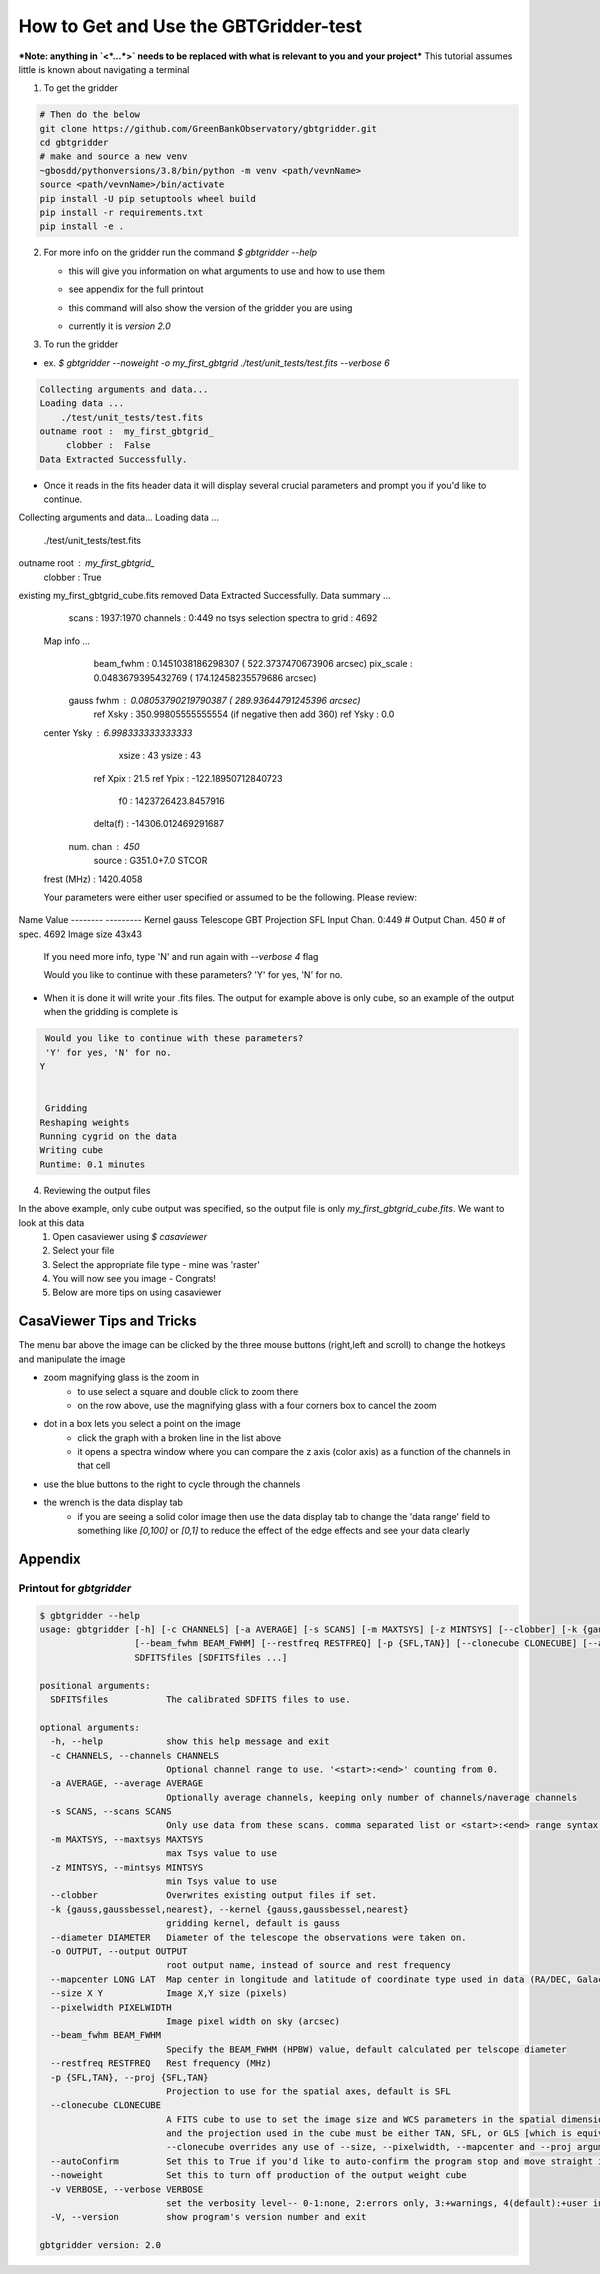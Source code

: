 How to Get and Use the GBTGridder-test
=====================================

***Note: anything in `<*...*>` needs to be replaced with what is relevant to you and your project***
This tutorial assumes little is known about navigating a terminal

1.  To get the gridder

.. code-block:: bash

    # Then do the below
    git clone https://github.com/GreenBankObservatory/gbtgridder.git
    cd gbtgridder
    # make and source a new venv
    ~gbosdd/pythonversions/3.8/bin/python -m venv <path/vevnName>
    source <path/vevnName>/bin/activate
    pip install -U pip setuptools wheel build
    pip install -r requirements.txt
    pip install -e .

2.  For more info on the gridder run the command `$ gbtgridder --help`

    - this will give you information on what arguments to use and how to use them

    * see appendix for the full printout

    - this command will also show the version of the gridder you are using

    * currently it is `version 2.0`


3.  To run the gridder

- ex. `$ gbtgridder --noweight -o my_first_gbtgrid ./test/unit_tests/test.fits --verbose 6`

.. code-block:: bash

  Collecting arguments and data...
  Loading data ...
      ./test/unit_tests/test.fits
  outname root :  my_first_gbtgrid_
       clobber :  False
  Data Extracted Successfully.


- Once it reads in the fits header data it will display several crucial parameters and prompt you if you'd like to continue.

.. code-block:: bash

Collecting arguments and data...
Loading data ...
    ./test/unit_tests/test.fits
outname root :  my_first_gbtgrid_
     clobber :  True
existing my_first_gbtgrid_cube.fits removed
Data Extracted Successfully.
Data summary ...
   scans :  1937:1970
   channels : 0:449
   no tsys selection
   spectra to grid :  4692

 Map info ...
   beam_fwhm :  0.1451038186298307 ( 522.3737470673906  arcsec)
   pix_scale :  0.0483679395432769 ( 174.12458235579686  arcsec)
  gauss fwhm :  0.08053790219790387 ( 289.93644791245396  arcsec)
    ref Xsky :  350.99805555555554 (if negative then add 360)
    ref Ysky :  0.0
 center Ysky :  6.998333333333333
       xsize :  43
       ysize :  43
    ref Xpix :  21.5
    ref Ypix :  -122.18950712840723
          f0 :  1423726423.8457916
    delta(f) :  -14306.012469291687
  num. chan  :  450
      source :  G351.0+7.0 STCOR
 frest (MHz) :  1420.4058


 Your parameters were either user specified or assumed to be the following. Please review:

Name          Value
--------      ---------
Kernel        gauss
Telescope     GBT
Projection    SFL
Input Chan.   0:449
# Output Chan. 450
# of spec.    4692
Image size    43x43

 If you need more info, type 'N' and run again with `--verbose 4` flag

 Would you like to continue with these parameters?
 'Y' for yes, 'N' for no.


- When it is done it will write your .fits files. The output for example above is only cube, so an example of the output when the gridding is complete is

.. code-block:: bash

   Would you like to continue with these parameters?
   'Y' for yes, 'N' for no.
  Y


   Gridding
  Reshaping weights
  Running cygrid on the data
  Writing cube
  Runtime: 0.1 minutes


4.  Reviewing the output files

In the above example, only cube output was specified, so the output file is only `my_first_gbtgrid_cube.fits`. We want to look at this data
        1.  Open casaviewer using `$ casaviewer`
        2.  Select your file
        3.  Select the appropriate file type - mine was 'raster'
        4.  You will now see you image - Congrats!
        5.  Below are more tips on using casaviewer


CasaViewer Tips and Tricks
~~~~~~~~~~~~~~~~~~~~~~~~~~~

The menu bar above the image can be clicked by the three mouse buttons (right,left and scroll) to change the hotkeys and manipulate the image

- zoom magnifying glass is the zoom in
    - to use select a square and double click to zoom there
    - on the row above, use the magnifying glass with a four corners box to cancel the zoom
- dot in a box lets you select a point on the image
    - click the graph with a broken line in the list above
    - it opens a spectra window where you can compare the z axis (color axis) as a function of the channels in that cell
- use the blue buttons to the right to cycle through the channels
- the wrench is the data display tab
    - if you are seeing a solid color image then use the data display tab to change the 'data range' field to something like `[0,100]` or `[0,1]` to reduce the effect of the edge effects and see your data clearly



Appendix
~~~~~~~~~

Printout for `gbtgridder`
++++++++++++++++++++++++++++++++

.. code-block:: bash

  $ gbtgridder --help
  usage: gbtgridder [-h] [-c CHANNELS] [-a AVERAGE] [-s SCANS] [-m MAXTSYS] [-z MINTSYS] [--clobber] [-k {gauss,gaussbessel,nearest}] [--diameter DIAMETER] [-o OUTPUT] [--mapcenter LONG LAT] [--size X Y] [--pixelwidth PIXELWIDTH]
                    [--beam_fwhm BEAM_FWHM] [--restfreq RESTFREQ] [-p {SFL,TAN}] [--clonecube CLONECUBE] [--autoConfirm] [--noweight] [-v VERBOSE] [-V]
                    SDFITSfiles [SDFITSfiles ...]

  positional arguments:
    SDFITSfiles           The calibrated SDFITS files to use.

  optional arguments:
    -h, --help            show this help message and exit
    -c CHANNELS, --channels CHANNELS
                          Optional channel range to use. '<start>:<end>' counting from 0.
    -a AVERAGE, --average AVERAGE
                          Optionally average channels, keeping only number of channels/naverage channels
    -s SCANS, --scans SCANS
                          Only use data from these scans. comma separated list or <start>:<end> range syntax or combination of both
    -m MAXTSYS, --maxtsys MAXTSYS
                          max Tsys value to use
    -z MINTSYS, --mintsys MINTSYS
                          min Tsys value to use
    --clobber             Overwrites existing output files if set.
    -k {gauss,gaussbessel,nearest}, --kernel {gauss,gaussbessel,nearest}
                          gridding kernel, default is gauss
    --diameter DIAMETER   Diameter of the telescope the observations were taken on.
    -o OUTPUT, --output OUTPUT
                          root output name, instead of source and rest frequency
    --mapcenter LONG LAT  Map center in longitude and latitude of coordinate type used in data (RA/DEC, Galactic, etc) (degrees)
    --size X Y            Image X,Y size (pixels)
    --pixelwidth PIXELWIDTH
                          Image pixel width on sky (arcsec)
    --beam_fwhm BEAM_FWHM
                          Specify the BEAM_FWHM (HPBW) value, default calculated per telscope diameter
    --restfreq RESTFREQ   Rest frequency (MHz)
    -p {SFL,TAN}, --proj {SFL,TAN}
                          Projection to use for the spatial axes, default is SFL
    --clonecube CLONECUBE
                          A FITS cube to use to set the image size and WCS parameters in the spatial dimensions. The cube must have the same axes produced here, the spatial axes must be of the same type as found in the data to be gridded,
                          and the projection used in the cube must be either TAN, SFL, or GLS [which is equivalent to SFL]. Default is to construct the output cube using values appropriate for gridding all of the input data. Use of
                          --clonecube overrides any use of --size, --pixelwidth, --mapcenter and --proj arguments.
    --autoConfirm         Set this to True if you'd like to auto-confirm the program stop and move straight into gridding
    --noweight            Set this to turn off production of the output weight cube
    -v VERBOSE, --verbose VERBOSE
                          set the verbosity level-- 0-1:none, 2:errors only, 3:+warnings, 4(default):+user info, 5:+debug
    -V, --version         show program's version number and exit

  gbtgridder version: 2.0
